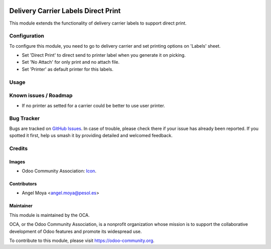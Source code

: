 .. image:: https://img.shields.io/badge/licence-AGPL--3-blue.svg
   :target: http://www.gnu.org/licenses/agpl-3.0-standalone.html
   :alt: License: AGPL-3

====================================
Delivery Carrier Labels Direct Print
====================================

This module extends the functionality of delivery carrier labels to support direct print.


Configuration
=============

To configure this module, you need to go to delivery carrier and set printing options on 'Labels' sheet.

* Set 'Direct Print' to direct send to printer label when you generate it on picking.
* Set 'No Attach' for only print and no attach file.
* Set 'Printer' as default printer for this labels.

Usage
=====

.. image:: https://odoo-community.org/website/image/ir.attachment/5784_f2813bd/datas
   :alt: Try me on Runbot
   :target: https://runbot.odoo-community.org/runbot/delivery-carrier/10.0


Known issues / Roadmap
======================

* If no printer as setted for a carrier could be better to use user printer.

Bug Tracker
===========

Bugs are tracked on `GitHub Issues
<https://github.com/OCA/99/issues>`_. In case of trouble, please
check there if your issue has already been reported. If you spotted it first,
help us smash it by providing detailed and welcomed feedback.

Credits
=======

Images
------

* Odoo Community Association: `Icon <https://github.com/OCA/maintainer-tools/blob/master/template/module/static/description/icon.svg>`_.

Contributors
------------

* Angel Moya <angel.moya@pesol.es>

Maintainer
----------

.. image:: https://odoo-community.org/logo.png
   :alt: Odoo Community Association
   :target: https://odoo-community.org

This module is maintained by the OCA.

OCA, or the Odoo Community Association, is a nonprofit organization whose
mission is to support the collaborative development of Odoo features and
promote its widespread use.

To contribute to this module, please visit https://odoo-community.org.
